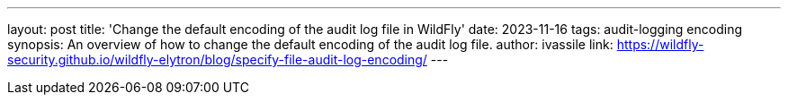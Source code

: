 ---
layout: post
title: 'Change the default encoding of the audit log file in WildFly'
date: 2023-11-16
tags: audit-logging encoding
synopsis:  An overview of how to change the default encoding of the audit log file.
author: ivassile
link: https://wildfly-security.github.io/wildfly-elytron/blog/specify-file-audit-log-encoding/
---